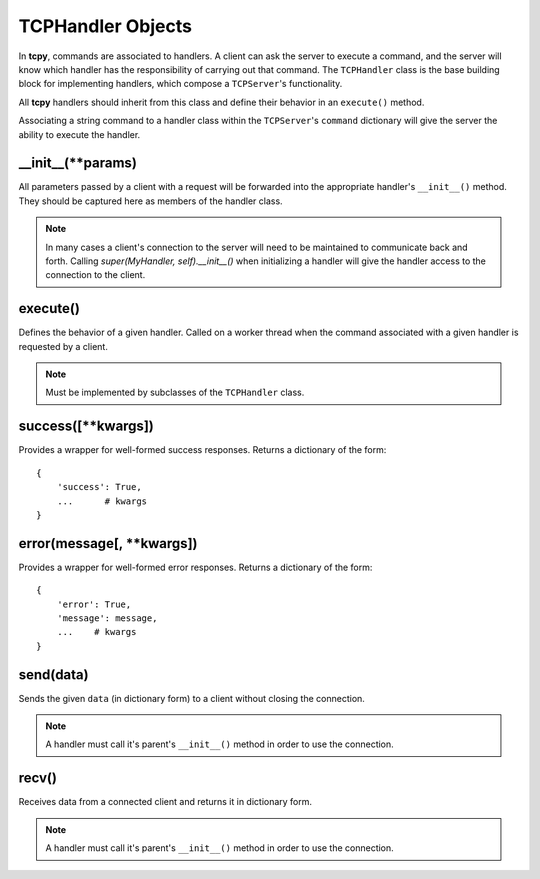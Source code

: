 TCPHandler Objects
******************

In **tcpy**, commands are associated to handlers. A client can ask the server to execute a command, and the server will know which handler has the responsibility of carrying out that command. The ``TCPHandler`` class is the base building block for implementing handlers, which compose a ``TCPServer``'s functionality.

All **tcpy** handlers should inherit from this class and define their behavior in an ``execute()`` method.

Associating a string command to a handler class within the ``TCPServer``'s ``command`` dictionary will give the server the ability to execute the handler.

__init__(**params)
------------------

All parameters passed by a client with a request will be forwarded into the appropriate handler's ``__init__()`` method.  They should be captured here as members of the handler class.

.. note::
   In many cases a client's connection to the server will need to be maintained to communicate back and forth. Calling `super(MyHandler, self).__init__()` when initializing a handler will give the handler access to the connection to the client.

execute()
---------

Defines the behavior of a given handler. Called on a worker thread when the command associated with a given handler is requested by a client.

.. note::
   Must be implemented by subclasses of the ``TCPHandler`` class.

success([**kwargs])
-------------------

Provides a wrapper for well-formed success responses. Returns a dictionary of the form::

    {
        'success': True,
        ...      # kwargs
    }

error(message[, **kwargs])
--------------------------

Provides a wrapper for well-formed error responses. Returns a dictionary of the form::

    {
        'error': True,
        'message': message,
        ...    # kwargs
    }

send(data)
----------

Sends the given ``data`` (in dictionary form) to a client without closing the connection.

.. note::
   A handler must call it's parent's ``__init__()`` method in order to use the connection.

recv()
----------

Receives data from a connected client and returns it in dictionary form.

.. note::
   A handler must call it's parent's ``__init__()`` method in order to use the connection.
